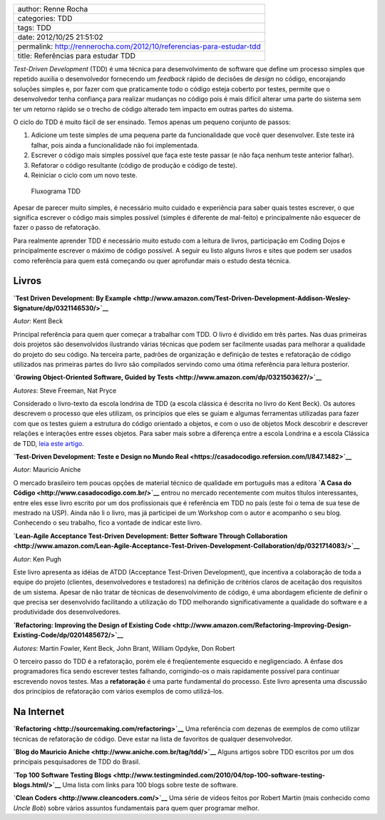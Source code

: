 +-------------------------------------------------------------------------+
| author: Renne Rocha                                                     |
+-------------------------------------------------------------------------+
| categories: TDD                                                         |
+-------------------------------------------------------------------------+
| tags: TDD                                                               |
+-------------------------------------------------------------------------+
| date: 2012/10/25 21:51:02                                               |
+-------------------------------------------------------------------------+
| permalink: http://rennerocha.com/2012/10/referencias-para-estudar-tdd   |
+-------------------------------------------------------------------------+
| title: Referências para estudar TDD                                     |
+-------------------------------------------------------------------------+

*Test-Driven Development* (TDD) é uma técnica para desenvolvimento de
software que define um processo simples que repetido auxilia o
desenvolvedor fornecendo um *feedback* rápido de decisões de *design* no
código, encorajando soluções simples e, por fazer com que praticamente
todo o código esteja coberto por testes, permite que o desenvolvedor
tenha confiança para realizar mudanças no código pois é mais difícil
alterar uma parte do sistema sem ter um retorno rápido se o trecho de
código alterado tem impacto em outras partes do sistema.

O ciclo do TDD é muito fácil de ser ensinado. Temos apenas um pequeno
conjunto de passos:

1. Adicione um teste simples de uma pequena parte da funcionalidade que
   você quer desenvolver. Este teste irá falhar, pois ainda a
   funcionalidade não foi implementada.
2. Escrever o código mais simples possível que faça este teste passar (e
   não faça nenhum teste anterior falhar).
3. Refatorar o código resultante (código de produção e código de teste).
4. Reiniciar o ciclo com um novo teste.

.. figure:: /media/img/tdd_cycle.jpg
   :alt: Fluxograma TDD

   Fluxograma TDD
Apesar de parecer muito simples, é necessário muito cuidado e
experiência para saber quais testes escrever, o que significa escrever o
código mais simples possível (simples é diferente de mal-feito) e
principalmente não esquecer de fazer o passo de refatoração.

Para realmente aprender TDD é necessário muito estudo com a leitura de
livros, participação em Coding Dojos e principalmente escrever o máximo
de código possível. A seguir eu listo alguns livros e sites que podem
ser usados como referência para quem está começando ou quer aprofundar
mais o estudo desta técnica.

Livros
^^^^^^

**`Test Driven Development: By
Example <http://www.amazon.com/Test-Driven-Development-Addison-Wesley-Signature/dp/0321146530/>`__**

*Autor*: Kent Beck

Principal referência para quem quer começar a trabalhar com TDD. O livro
é dividido em três partes. Nas duas primeiras dois projetos são
desenvolvidos ilustrando várias técnicas que podem ser facilmente usadas
para melhorar a qualidade do projeto do seu código. Na terceira parte,
padrões de organização e definição de testes e refatoração de código
utilizados nas primeiras partes do livro são compilados servindo como
uma ótima referência para leitura posterior.

**`Growing Object-Oriented Software, Guided by
Tests <http://www.amazon.com/dp/0321503627/>`__**

*Autores*: Steve Freeman, Nat Pryce

Considerado o livro-texto da escola londrina de TDD (a escola clássica é
descrita no livro do Kent Beck). Os autores descrevem o processo que
eles utilizam, os princípios que eles se guiam e algumas ferramentas
utilizadas para fazer com que os testes guiem a estrutura do código
orientado a objetos, e com o uso de objetos Mock descobrir e descrever
relações e interações entre esses objetos. Para saber mais sobre a
diferença entre a escola Londrina e a escola Clássica de TDD, `leia este
artigo <http://codemanship.co.uk/parlezuml/blog/?postid=987>`__.

**`Test-Driven Development: Teste e Design no Mundo
Real <https://casadocodigo.refersion.com/l/847.1482>`__**

*Autor*: Mauricio Aniche

O mercado brasileiro tem poucas opções de material técnico de qualidade
em português mas a editora **`A Casa do
Código <http://www.casadocodigo.com.br/>`__** entrou no mercado
recentemente com muitos títulos interessantes, entre eles esse livro
escrito por um dos profissionais que é referência em TDD no país (este
foi o tema de sua tese de mestrado na USP). Ainda não li o livro, mas já
participei de um Workshop com o autor e acompanho o seu blog. Conhecendo
o seu trabalho, fico a vontade de indicar este livro.

**`Lean-Agile Acceptance Test-Driven Development: Better Software
Through
Collaboration <http://www.amazon.com/Lean-Agile-Acceptance-Test-Driven-Development-Collaboration/dp/0321714083/>`__**

*Autor*: Ken Pugh

Este livro apresenta as idéias de ATDD (Acceptance Test-Driven
Development), que incentiva a colaboração de toda a equipe do projeto
(clientes, desenvolvedores e testadores) na definição de critérios
claros de aceitação dos requisitos de um sistema. Apesar de não tratar
de técnicas de desenvolvimento de código, é uma abordagem eficiente de
definir o que precisa ser desenvolvido facilitando a utilização do TDD
melhorando significativamente a qualidade do software e a produtividade
dos desenvolvedores.

**`Refactoring: Improving the Design of Existing
Code <http://www.amazon.com/Refactoring-Improving-Design-Existing-Code/dp/0201485672/>`__**

*Autores*: Martin Fowler, Kent Beck, John Brant, William Opdyke, Don
Robert

O terceiro passo do TDD é a refatoração, porém ele é freqüentemente
esquecido e negligenciado. A ênfase dos programadores fica sendo
escrever testes falhando, corrigindo-os o mais rapidamente possível para
continuar escrevendo novos testes. Mas a **refatoração** é uma parte
fundamental do processo. Este livro apresenta uma discussão dos
princípios de refatoração com vários exemplos de como utilizá-los.

Na Internet
^^^^^^^^^^^

**`Refactoring <http://sourcemaking.com/refactoring>`__** Uma referência
com dezenas de exemplos de como utilizar técnicas de refatoração de
código. Deve estar na lista de favoritos de qualquer desenvolvedor.

**`Blog do Mauricio Aniche <http://www.aniche.com.br/tag/tdd/>`__**
Alguns artigos sobre TDD escritos por um dos principais pesquisadores de
TDD do Brasil.

**`Top 100 Software Testing
Blogs <http://www.testingminded.com/2010/04/top-100-software-testing-blogs.html/>`__**
Uma lista com links para 100 blogs sobre teste de software.

**`Clean Coders <http://www.cleancoders.com/>`__** Uma série de vídeos
feitos por Robert Martin (mais conhecido como *Uncle Bob*) sobre vários
assuntos fundamentais para quem quer programar melhor.
